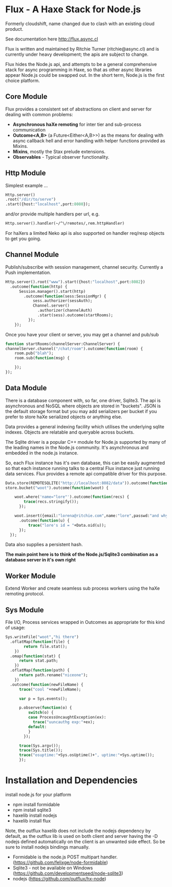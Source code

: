 
* Flux - A Haxe Stack for Node.js


  Formerly cloudshift, name changed due to clash with an existing cloud product.
  
  See documentation here [[http://flux.async.cl]]

  Flux is written and maintained by Ritchie Turner (ritchie@async.cl)
  and is currently under heavy development; the apis are subject to change.

  Flux hides the Node.js api, and attempts to be a general comprehensive stack
  for async programming in Haxe, so that as other async libraries appear Node.js
  could be swapped out. In the short term, Node.js is the first choice platform.

** Core Module

  Flux provides a consistent set of abstractions on client and server for
  dealing with common problems:
  
  - *Asynchronous haXe remoting* for inter tier and sub-process communication
  - *Outcome<A,B>* (a Future<Either<A,B>>) as the means for dealing with
    async callback hell and error handling with helper functions provided as Mixins.
  - *Mixins*, mostly the Stax prelude extensions.
  - *Observables* - Typical observer functionality.
   
** Http Module

   Simplest example ...

#+BEGIN_SRC haxe
   Http.server()
   .root("/dir/to/serve")
   .start({host:"localhost",port:8080});
#+END_SRC   
 
   and/or provide multiple handlers per url, e.g.

#+BEGIN_SRC haxe
     Http.server().handler(~/^\/remotes/,rem.httpHandler)   
#+END_SRC

     For haXers a limited Neko api is also supported on handler req/resp objects to get
     you going.

** Channel Module

   Publish/subscribe with session management, channel security. Currently a Push
   implementation.

#+BEGIN_SRC haxe
    Http.server().root("www").start({host:"localhost",port:8082})
      .outcome(function(http) {
          Session.manager().start(http)
            .outcome(function(sess:SessionMgr) {
                sess.authorizer(sessAuth);
                Channel.server()
                  .authorizer(channelAuth)
                  .start(sess).outcome(startRooms);
              });
        });
#+END_SRC

    Once you have your client or server, you may get a channel and pub/sub

#+BEGIN_SRC haxe
    function startRooms(channelServer:ChannelServer) {
    channelServer.channel("/chat/room").outcome(function(room) {
        room.pub("blah");
        room.sub(function(msg) {
           
        });
    });

#+END_SRC
   
** Data Module

   There is a database component with, so far, one driver, Sqlite3. The api is
   asynchronous and NoSQL where objects are stored in "buckets". JSON is the
   default storage format but you may add serializers per bucket if you prefer to
   store haXe serialized objects or anything else.

   Data provides a general indexing facility which utilises the underlying sqlite
   indexes. Objects are relatable and queryable across buckets.

   The Sqlite driver is a popular C++ module for Node.js supported by many of the
   leading names in the Node.js community. It's asynchronous and embedded in
   the node.js instance.

   So, each Flux instance has it's own database, this can be easily augmented
   so that each instance running talks to a central Flux instance just
   running data services. Flux provides a remote api compatible driver for
   this purpose. 

#+BEGIN_SRC haxe
        Data.store(REMOTESQLITE("http://localhost:8082/data")).outcome(function(store) {
        store.bucket("woot").outcome(function(woot) {
           
            woot.where('name="lore"').outcome(function(recs) {
                trace(recs.stringify());
              });
            
            woot.insert({email:"lorena@ritchie.com",name:"lore",passwd:"and why not"})
              .outcome(function(u) {
                  trace("lore's id = "+Data.oid(u));
              });
          });
#+END_SRC

   Data also supplies a persistent hash.

   *The main point here is to think of the Node.js/Sqlite3 combination as a
   database server in it's own right*

** Worker Module

   Extend Worker and create seamless sub process workers using the haXe remoting
   protocol.

** Sys Module
   File I/O, Process services wrapped in Outcomes as appropriate for this kind
   of usage:

#+BEGIN_SRC haxe
    Sys.writeFile("woot","hi there")
      .oflatMap(function(file) {
            return file.stat();
        })
      .omap(function(stat) {
          return stat.path;
        })
      .oflatMap(function(path) {
          return path.rename("niceone");
        })
      .outcome(function(newFileName) {
          trace("cool "+newFileName);
              
          var p = Sys.events();
        
          p.observe(function(o) {
              switch(o) {
              case ProcessUncaughtException(ex):
                trace("uuncauthg exp:"+ex);
              default:
              }
            });

          trace(Sys.argv());
          trace(Sys.title());
          trace("osuptime:"+Sys.osUptime()+", uptime:"+Sys.uptime());
          });
#+END_SRC
    

* Installation and Dependencies

  install node.js for your platform
  
  - npm install formidable
  - npm install sqlite3
  - haxelib install nodejs
  - haxelib install flux
  
  Note, the outflux haxelib does not include the nodejs dependency by
  default, as the outflux lib is used on both client and server having
  the -D nodejs defined automatically on the client is an unwanted side
  effect. So be sure to install nodejs bindings manually.

  - Formidable is the node.js POST multipart handler. (https://github.com/felixge/node-formidable)
  - Sqlite3 - not be available on Windows (https://github.com/developmentseed/node-sqlite3)
  - nodejs (https://github.com/outflux/hx-node)
  
